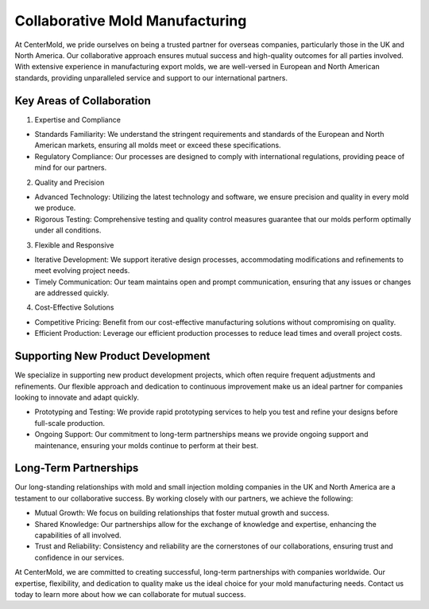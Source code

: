 .. mold documentation master file, created by
   sphinx-quickstart on Sat Jun 15 15:24:46 2024.
   You can adapt this file completely to your liking, but it should at least
   contain the root `toctree` directive.
==================================
Collaborative Mold Manufacturing
==================================

At CenterMold, we pride ourselves on being a trusted partner for overseas companies, particularly those in the UK and North America. Our collaborative approach ensures mutual success and high-quality outcomes for all parties involved. With extensive experience in manufacturing export molds, we are well-versed in European and North American standards, providing unparalleled service and support to our international partners.

Key Areas of Collaboration
---------------------------
1. Expertise and Compliance

- Standards Familiarity: We understand the stringent requirements and standards of the European and North American markets, ensuring all molds meet or exceed these specifications.
- Regulatory Compliance: Our processes are designed to comply with international regulations, providing peace of mind for our partners.

2. Quality and Precision

- Advanced Technology: Utilizing the latest technology and software, we ensure precision and quality in every mold we produce.
- Rigorous Testing: Comprehensive testing and quality control measures guarantee that our molds perform optimally under all conditions.

3. Flexible and Responsive

- Iterative Development: We support iterative design processes, accommodating modifications and refinements to meet evolving project needs.
- Timely Communication: Our team maintains open and prompt communication, ensuring that any issues or changes are addressed quickly.

4. Cost-Effective Solutions

- Competitive Pricing: Benefit from our cost-effective manufacturing solutions without compromising on quality.
- Efficient Production: Leverage our efficient production processes to reduce lead times and overall project costs.

Supporting New Product Development
-----------------------------------
We specialize in supporting new product development projects, which often require frequent adjustments and refinements. Our flexible approach and dedication to continuous improvement make us an ideal partner for companies looking to innovate and adapt quickly.

- Prototyping and Testing: We provide rapid prototyping services to help you test and refine your designs before full-scale production.
- Ongoing Support: Our commitment to long-term partnerships means we provide ongoing support and maintenance, ensuring your molds continue to perform at their best.

Long-Term Partnerships
-------------------------
.. raw:: html

    <div style="display: flex; justify-content: space-around;">
        <img src="_static/cavity.png" alt="Image 1" style="width: 100px;"/>
        <img src="_static/core.png" alt="Image 2" style="width: 100px;"/>
        <img src="_static/slider.png" alt="Image 3" style="width: 100px;"/>
    </div>


Our long-standing relationships with mold and small injection molding companies in the UK and North America are a testament to our collaborative success. By working closely with our partners, we achieve the following:

- Mutual Growth: We focus on building relationships that foster mutual growth and success.
- Shared Knowledge: Our partnerships allow for the exchange of knowledge and expertise, enhancing the capabilities of all involved.
- Trust and Reliability: Consistency and reliability are the cornerstones of our collaborations, ensuring trust and confidence in our services.

At CenterMold, we are committed to creating successful, long-term partnerships with companies worldwide. Our expertise, flexibility, and dedication to quality make us the ideal choice for your mold manufacturing needs. Contact us today to learn more about how we can collaborate for mutual success.



